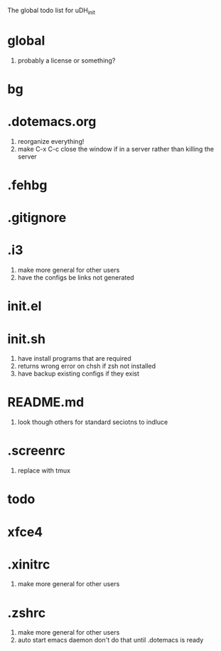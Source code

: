 The global todo list for uDH_init

* global
  1. probably a license or something?
* bg
* .dotemacs.org
  1. reorganize everything!
  2. make C-x C-c close the window if in a server rather than killing the server
* .fehbg
* .gitignore
* .i3
  1. make more general for other users
  2. have the configs be links not generated
* init.el
* init.sh
  1. have install programs that are required
  3. returns wrong error on chsh if zsh not installed
  4. have backup existing configs if they exist
* README.md
  1. look though others for standard seciotns to indluce
* .screenrc
  1. replace with tmux
* todo
* xfce4
* .xinitrc
  1. make more general for other users
* .zshrc
  1. make more general for other users
  2. auto start emacs daemon
     don't do that until .dotemacs is ready
